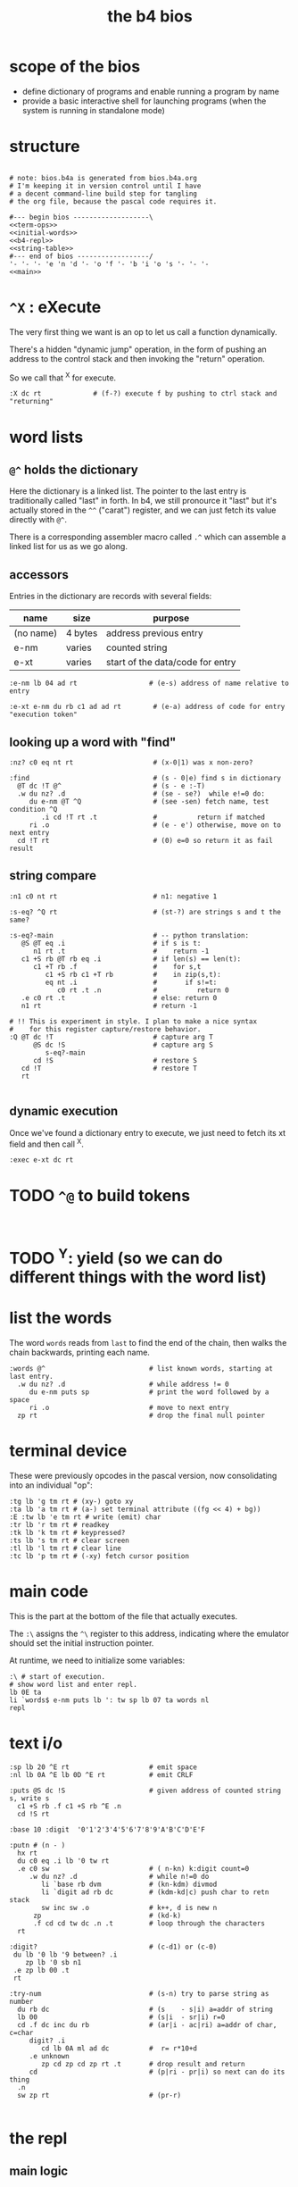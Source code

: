 #+title: the b4 bios

* scope of the bios

- define dictionary of programs and enable running a program by name
- provide a basic interactive shell for launching programs (when the system is running in standalone mode)

* structure

#+begin_src b4a :tangle bios.b4a :noweb yes

  # note: bios.b4a is generated from bios.b4a.org
  # I'm keeping it in version control until I have
  # a decent command-line build step for tangling
  # the org file, because the pascal code requires it.

  #--- begin bios -------------------\
  <<term-ops>>
  <<initial-words>>
  <<b4-repl>>
  <<string-table>>
  #--- end of bios ------------------/
  '- '- '- 'e 'n 'd '- 'o 'f '- 'b 'i 'o 's '- '- '-
  <<main>>
#+end_src

* =^X= : eXecute

The very first thing we want is an op to let us call a function dynamically.

There's a hidden "dynamic jump" operation, in the form of pushing
an address to the control stack and then invoking the "return" operation.

So we call that ^X for execute.

#+name: ^X
#+begin_src b4a
:X dc rt             # (f-?) execute f by pushing to ctrl stack and "returning"
#+end_src

* word lists
** =@^= holds the dictionary

Here the dictionary is a linked list. The pointer to the last entry is traditionally called "last" in forth. In b4, we still pronource it "last"
but it's actually stored in the =^^= ("carat") register, and we can just fetch its value directly with =@^=.

There is a corresponding assembler macro called =.^= which can assemble
a linked list for us as we go along.

** accessors

Entries in the dictionary are records with several fields:

| name      | size    | purpose                          |
|-----------+---------+----------------------------------|
| (no name) | 4 bytes | address previous entry           |
| e-nm      | varies  | counted string                   |
| e-xt      | varies  | start of the data/code for entry |


#+name: e-nm
#+begin_src b4a
:e-nm lb 04 ad rt                  # (e-s) address of name relative to entry
#+end_src

#+name: e-xt
#+begin_src b4a
:e-xt e-nm du rb c1 ad ad rt        # (e-a) address of code for entry "execution token"
#+end_src

** looking up a word with "find"

#+name: nz?
#+begin_src b4a
  :nz? c0 eq nt rt                    # (x-0|1) was x non-zero?
#+end_src

#+name: find
#+begin_src b4a
  :find                               # (s - 0|e) find s in dictionary
    @T dc !T @^                       # (s - e :-T)
    .w du nz? .d                      # (se - se?)  while e!=0 do:
       du e-nm @T ^Q                  # (see -sen) fetch name, test condition ^Q
          .i cd !T rt .t              #          return if matched
       ri .o                          # (e - e') otherwise, move on to next entry
    cd !T rt                          # (0) e=0 so return it as fail result
#+end_src

** string compare

#+name: n1
#+begin_src b4a
  :n1 c0 nt rt                        # n1: negative 1
#+end_src


#+name: s-eq?
#+begin_src b4a
  :s-eq? ^Q rt                        # (st-?) are strings s and t the same?

  :s-eq?-main                         # -- python translation:
     @S @T eq .i                      # if s is t:
        n1 rt .t                      #    return -1
     c1 +S rb @T rb eq .i             # if len(s) == len(t):
        c1 +T rb .f                   #    for s,t
           c1 +S rb c1 +T rb          #    in zip(s,t):
           eq nt .i                   #       if s!=t:
              c0 rt .t .n             #          return 0
     .e c0 rt .t                      # else: return 0
     n1 rt                            # return -1

  # !! This is experiment in style. I plan to make a nice syntax
  #    for this register capture/restore behavior.
  :Q @T dc !T                         # capture arg T
        @S dc !S                      # capture arg S
           s-eq?-main
        cd !S                         # restore S
     cd !T                            # restore T
     rt

#+end_src

** dynamic execution

Once we've found a dictionary entry to execute, we just
need to fetch its xt field and then call ^X.

#+name: exec
#+begin_src b4a
:exec e-xt dc rt
#+end_src

* TODO =^@= to build tokens

#+begin_src b4a

#+end_src

* TODO ^Y: yield (so we can do different things with the word list)

* list the words

The word =words= reads from =last= to find the end of the chain, then
walks the chain backwards, printing each name.

#+name: words
#+begin_src b4a
:words @^                          # list known words, starting at last entry.
  .w du nz? .d                     # while address != 0
     du e-nm puts sp               # print the word followed by a space
     ri .o                         # move to next entry
  zp rt                            # drop the final null pointer
#+end_src

* terminal device

These were previously opcodes in the pascal version, now consolidating into an individual "op":

#+name: term-ops
#+begin_src b4a
  :tg lb 'g tm rt # (xy-) goto xy
  :ta lb 'a tm rt # (a-) set terminal attribute ((fg << 4) + bg))
  :E :tw lb 'e tm rt # write (emit) char
  :tr lb 'r tm rt # readkey
  :tk lb 'k tm rt # keypressed?
  :ts lb 's tm rt # clear screen
  :tl lb 'l tm rt # clear line
  :tc lb 'p tm rt # (-xy) fetch cursor position
#+end_src

* main code

This is the part at the bottom of the file that actually executes.

The ~:\~ assigns the ~^\~ register to this address, indicating where the
emulator should set the initial instruction pointer.

At runtime, we need to initialize some variables:

#+name: main
#+begin_src b4a
    :\ # start of execution.
    # show word list and enter repl.
    lb 0E ta
    li `words$ e-nm puts lb ': tw sp lb 07 ta words nl
    repl
#+end_src

* text i/o

#+name: b4-io-words
#+begin_src b4a
  :sp lb 20 ^E rt                    # emit space
  :nl lb 0A ^E lb 0D ^E rt           # emit CRLF
#+end_src

#+name: puts
#+begin_src b4a
  :puts @S dc !S                     # given address of counted string s, write s
    c1 +S rb .f c1 +S rb ^E .n
    cd !S rt
#+end_src

#+name: putn/base
#+begin_src b4a
  :base 10 :digit  '0'1'2'3'4'5'6'7'8'9'A'B'C'D'E'F
#+end_src

#+name: putn
#+begin_src b4a
  :putn # (n - )
    hx rt
    du c0 eq .i lb '0 tw rt
    .e c0 sw                         # ( n-kn) k:digit count=0
       .w du nz? .d                  # while n!=0 do
          li `base rb dvm            # (kn-kdm) divmod
          li `digit ad rb dc         # (kdm-kd|c) push char to retn stack
          sw inc sw .o               # k++, d is new n
        zp                           # (kd-k)
        .f cd cd tw dc .n .t         # loop through the characters
    rt
#+end_src


#+name: try-num
#+begin_src b4a
  :digit?                            # (c-d1) or (c-0)
   du lb '0 lb '9 between? .i
      zp lb '0 sb n1
   .e zp lb 00 .t
   rt

  :try-num                           # (s-n) try to parse string as number
    du rb dc                         # (s    - s|i) a=addr of string
    lb 00                            # (s|i  - sr|i) r=0
    cd .f dc inc du rb               # (ar|i - ac|ri) a=addr of char, c=char
       digit? .i
          cd lb 0A ml ad dc          #  r= r*10+d
       .e unknown
          zp cd zp cd zp rt .t       # drop result and return
       cd                            # (p|ri - pr|i) so next can do its thing
    .n
    sw zp rt                         # (pr-r)

#+end_src

* the repl
** main logic
#+name: b4-repl
#+begin_src b4a

  :B 00 # length byte, plus 64-byte buffer
  00 00 00 00 00 00 00 00 00 00 00 00 00 00 00 00
  00 00 00 00 00 00 00 00 00 00 00 00 00 00 00 00
  00 00 00 00 00 00 00 00 00 00 00 00 00 00 00 00
  00 00 00 00 00 00 00 00 00 00 00 00 00 00 00 00

  :eol 01                            # end of line flag
  :eol? li `eol rb rt
  :eol0 lb 00 li `eol wb rt
  :eol1 lb 01 li `eol wb rt

  :ctrl? lb 20 lt rt

  :on-space tw # (20 - )
     eol1
     @B find
     du nz?
        .i exec
        .e try-num .t
     rt

  :@ :on-ascii              # can't call ^@ directly. 00=no-op
     du tw c1 +C wb
     @B rb inc @B wb
     rt

  :D bye       # exit on ^D
  :G db rt     # debug on ^G

  # :H # ^H is backspace

  :on-ctrl
     lb 04 ml ri du nz?
        .i dc rt
        .e zp rt .t

  :on-key
     du lb 20 eq
        .i on-space rt
        .e du ctrl?
           .i on-ctrl rt       # register dispatch for ctrl keys
           .e on-ascii rt .t .t
     rt

  :repl
     .w c1 .d
        eol?
        .i eol0 c0 @B wb @B inc !C b4> .t  # show prompt if new line
        tr on-key                     # read char from terminal
     .o
#+end_src

** the prompt
#+name: b4-prompt
#+begin_src b4a
:b4>
  nl lb 02 ta                      # green on black
  lb 'b tw lb '4 tw lb '> tw       # echo 'b4>'
  sp lb 07 ta                      # gray on black for user input.
 rt
#+end_src

** "bye" word
#+name: bye
#+begin_src b4a
:bye nl lb 01 ta                   # red
  lb 'e tw lb 'n tw lb 'd tw       # echo 'end'
  nl hl
#+end_src

** repl: unknown word
#+name: unknown
#+begin_src b4a
:unkno-s 0D 'u'n'k'n'o'w'n' 'w'o'r'd'.
:unknown
  lb 08 ta sp li `unkno-s puts nl rt
#+end_src

* math library
** public words
#+name: inc
#+begin_src b4a
  :inc c1 ad rt
#+end_src

#+name: dec
#+begin_src b4a
  :dec c1 sb rt
#+end_src

** private words
#+name: b4-math
#+begin_src b4a

:dvm  # n d
  ov ov md      # (xy-xy|m)
  dc dv cd rt   # (xy|m-dm|)

:between?                          # (x hi lo - x f)
  du dc lt nt                      # (x <=hi? |lo)  (x<=y is -.(y>x))
  ov cd sw lt nt an rt             # (x f)

#+end_src


* initial dictionary
#+name: initial-words
#+begin_src b4a :noweb yes :noweb-prefix no

  <<^X>>
  <<n1>>
  <<nz?>>

  .^ 04 'e'-'n'm
    <<e-nm>>
  .^ 04 'e'-'x't
    <<e-xt>>

  .^ 03 'i'n'c
    <<inc>>
  .^ 03 'd'e'c
    <<dec>>
  .^ 04 'f'i'n'd
    <<find>>
  .^ 04 's'-'e'q
    <<s-eq?>>
  .^ 04 'e'x'e'c
    <<exec>>

    <<b4-math>>
    <<b4-io-words>>
  .^ 03 'b'y'e
    <<bye>>
    <<b4-prompt>>
  .^ 04 'e'm'i't
    <<emit>>
  .^ 04 'p'u't's
    <<puts>>

  :words$ .^ 05 'w'o'r'd's
    <<words>>
    <<unknown>>
    <<putn/base>>
  .^ 04 'p'u't'n
    <<putn>>
    <<try-num>>
#+end_src
